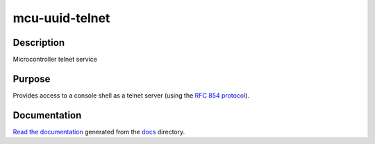 mcu-uuid-telnet |Build Status|
==============================

Description
-----------

Microcontroller telnet service

Purpose
-------

Provides access to a console shell as a telnet server (using the
`RFC 854 protocol <https://tools.ietf.org/html/rfc854>`_).

Documentation
-------------

`Read the documentation <https://mcu-uuid-telnet.readthedocs.io/>`_
generated from the docs_ directory.

.. _docs: docs/

.. |Build Status| image:: https://jenkins.uuid.uk/buildStatus/icon?job=mcu-uuid-telnet%2Fmain
